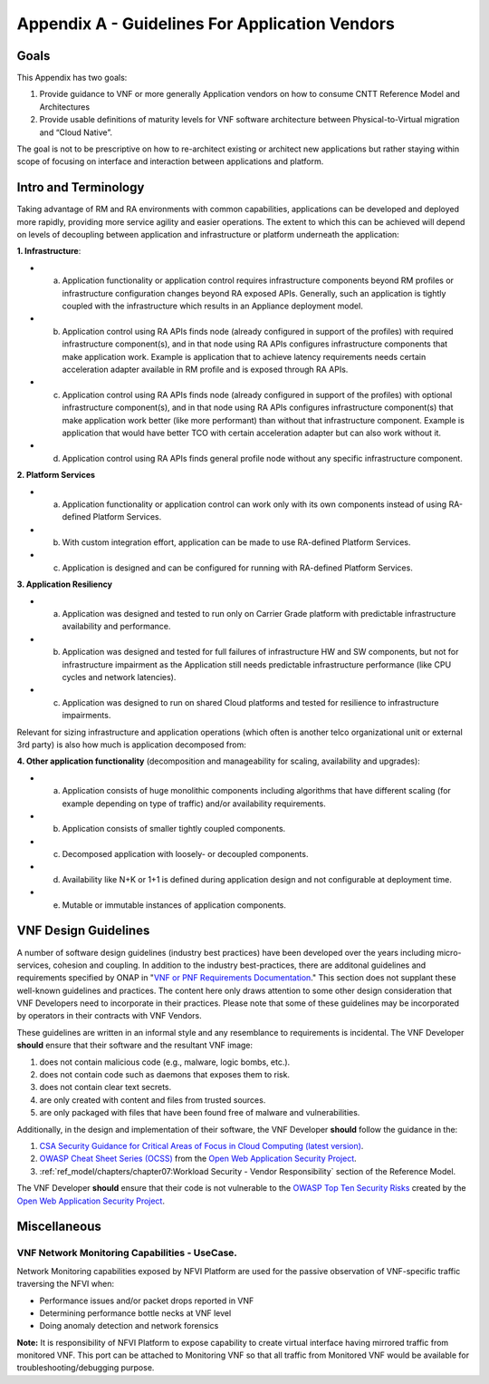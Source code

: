 Appendix A - Guidelines For Application Vendors
===============================================

Goals
-----

This Appendix has two goals:

1. Provide guidance to VNF or more generally Application vendors on how to consume CNTT Reference Model and Architectures
2. Provide usable definitions of maturity levels for VNF software architecture between Physical-to-Virtual migration and “Cloud Native”.

The goal is not to be prescriptive on how to re-architect existing or architect new applications but rather staying within scope of focusing on interface and interaction between applications and platform.

Intro and Terminology
---------------------

Taking advantage of RM and RA environments with common capabilities, applications can be developed and deployed more rapidly, providing more service agility and easier operations. The extent to which this can be achieved will depend on levels of decoupling between application and infrastructure or platform underneath the application:

**1. Infrastructure**:

-  a. Application functionality or application control requires infrastructure components beyond RM profiles or infrastructure configuration changes beyond RA exposed APIs. Generally, such an application is tightly coupled with the infrastructure which results in an Appliance deployment model.
-  b. Application control using RA APIs finds node (already configured in support of the profiles) with required infrastructure component(s), and in that node using RA APIs configures infrastructure components that make application work. Example is application that to achieve latency requirements needs certain acceleration adapter available in RM profile and is exposed through RA APIs.
-  c. Application control using RA APIs finds node (already configured in support of the profiles) with optional infrastructure component(s), and in that node using RA APIs configures infrastructure component(s) that make application work better (like more performant) than without that infrastructure component. Example is application that would have better TCO with certain acceleration adapter but can also work without it.
-  d. Application control using RA APIs finds general profile node without any specific infrastructure component.

**2. Platform Services**

-  a. Application functionality or application control can work only with its own components instead of using RA-defined Platform Services.
-  b. With custom integration effort, application can be made to use RA-defined Platform Services.
-  c. Application is designed and can be configured for running with RA-defined Platform Services.

**3. Application Resiliency**

-  a. Application was designed and tested to run only on Carrier Grade platform with predictable infrastructure availability and performance.
-  b. Application was designed and tested for full failures of infrastructure HW and SW components, but not for infrastructure impairment as the Application still needs predictable infrastructure performance (like CPU cycles and network latencies).
-  c. Application was designed to run on shared Cloud platforms and tested for resilience to infrastructure impairments.

Relevant for sizing infrastructure and application operations (which often is another telco organizational unit or external 3rd party) is also how much is application decomposed from:

**4. Other application functionality** (decomposition and manageability for scaling, availability and upgrades):

-  a. Application consists of huge monolithic components including algorithms that have different scaling (for example depending on type of traffic) and/or availability requirements.
-  b. Application consists of smaller tightly coupled components.
-  c. Decomposed application with loosely- or decoupled components.
-  d. Availability like N+K or 1+1 is defined during application design and not configurable at deployment time.
-  e. Mutable or immutable instances of application components.

VNF Design Guidelines
---------------------

A number of software design guidelines (industry best practices) have been developed over the years including micro-services, cohesion and coupling.
In addition to the industry best-practices, there are additonal guidelines and requirements specified by ONAP in
"`VNF or PNF Requirements Documentation <https://docs.onap.org/projects/onap-vnfrqts-requirements/en/istanbul/>`__." This section
does not supplant these well-known guidelines and practices. The content here only draws attention to some other design consideration that VNF
Developers need to incorporate in their practices. Please note that some of these guidelines may be incorporated by operators in their contracts with
VNF Vendors.

These guidelines are written in an informal style and any resemblance to requirements is incidental. The VNF Developer **should** ensure that their
software and the resultant VNF image:

1. does not contain malicious code (e.g., malware, logic bombs, etc.).
2. does not contain code such as daemons that exposes them to risk.
3. does not contain clear text secrets.
4. are only created with content and files from trusted sources.
5. are only packaged with files that have been found free of malware and vulnerabilities.

Additionally, in the design and implementation of their software, the VNF Developer **should** follow the guidance in the:

1. `CSA Security Guidance for Critical Areas of Focus in Cloud Computing (latest version) <https://cloudsecurityalliance.org>`__.
2. `OWASP Cheat Sheet Series (OCSS) <https://github.com/OWASP/CheatSheetSeries>`__ from the `Open Web Application Security Project <https://www.owasp.org>`__.
3. :ref:`ref_model/chapters/chapter07:Workload Security - Vendor Responsibility` section of the Reference Model.

The VNF Developer **should** ensure that their code is not vulnerable to the `OWASP Top Ten Security Risks <https://owasp.org/www-project-top-ten/>`__ created
by the `Open Web Application Security Project <https://www.owasp.org>`__.

Miscellaneous
-------------

.. _vnf-network-monitoring-capabilities---usecase:

VNF Network Monitoring Capabilities - UseCase.
~~~~~~~~~~~~~~~~~~~~~~~~~~~~~~~~~~~~~~~~~~~~~~

Network Monitoring capabilities exposed by NFVI Platform are used for the passive observation of VNF-specific traffic traversing the NFVI when:

-  Performance issues and/or packet drops reported in VNF
-  Determining performance bottle necks at VNF level
-  Doing anomaly detection and network forensics

**Note:** It is responsibility of NFVI Platform to expose capability to create virtual interface having mirrored traffic from monitored VNF. This port can be attached to Monitoring VNF so that all traffic from Monitored VNF would be available for troubleshooting/debugging purpose.
